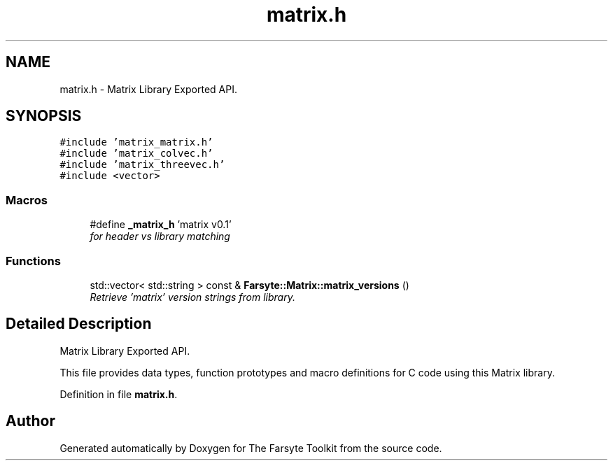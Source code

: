 .TH "matrix.h" 3 "Mon Sep 22 2014" "The Farsyte Toolkit" \" -*- nroff -*-
.ad l
.nh
.SH NAME
matrix.h \- 
Matrix Library Exported API\&.  

.SH SYNOPSIS
.br
.PP
\fC#include 'matrix_matrix\&.h'\fP
.br
\fC#include 'matrix_colvec\&.h'\fP
.br
\fC#include 'matrix_threevec\&.h'\fP
.br
\fC#include <vector>\fP
.br

.SS "Macros"

.in +1c
.ti -1c
.RI "#define \fB_matrix_h\fP   'matrix v0\&.1'"
.br
.RI "\fIfor header vs library matching \fP"
.in -1c
.SS "Functions"

.in +1c
.ti -1c
.RI "std::vector< std::string > const & \fBFarsyte::Matrix::matrix_versions\fP ()"
.br
.RI "\fIRetrieve 'matrix' version strings from library\&. \fP"
.in -1c
.SH "Detailed Description"
.PP 
Matrix Library Exported API\&. 

This file provides data types, function prototypes and macro definitions for C code using this Matrix library\&. 
.PP
Definition in file \fBmatrix\&.h\fP\&.
.SH "Author"
.PP 
Generated automatically by Doxygen for The Farsyte Toolkit from the source code\&.

